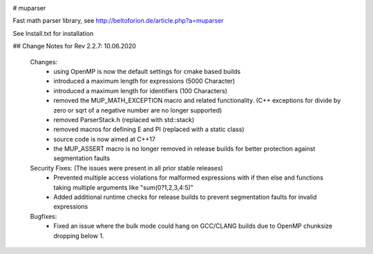 .. image:: https://travis-ci.org/beltoforion/muparser.svg?branch=master
    :target: https://travis-ci.org/beltoforion/muparser

.. image:: https://ci.appveyor.com/api/projects/status/u4882uj8btuspj9x?svg=true
    :target: https://ci.appveyor.com/project/jschueller/muparser-9ib44

# muparser

Fast math parser library, see http://beltoforion.de/article.php?a=muparser

See Install.txt for installation

## Change Notes for Rev 2.2.7: 10.06.2020

  Changes:
   * using OpenMP is now the default settings for cmake based builds
   * introduced a maximum length for expressions (5000 Character)
   * introduced a maximum length for identifiers (100 Characters)
   * removed the MUP_MATH_EXCEPTION macro and related functionality. (C++ exceptions for divide by zero or sqrt of a negative number are no longer supported)
   * removed ParserStack.h (replaced with std::stack)
   * removed macros for defining E and PI (replaced with a static class)
   * source code is now aimed at C++17
   * the MUP_ASSERT macro is no longer removed in release builds for better protection against segmentation faults

  Security Fixes: (The issues were present in all prior stable releases)
   * Prevented multiple access violations for malformed expressions with if then else and functions taking multiple arguments like "sum(0?1,2,3,4:5)"
   * Added additional runtime checks for release builds to prevent segmentation faults for invalid expressions

  Bugfixes:
   * Fixed an issue where the bulk mode could hang on GCC/CLANG builds due to OpenMP chunksize dropping below 1.

